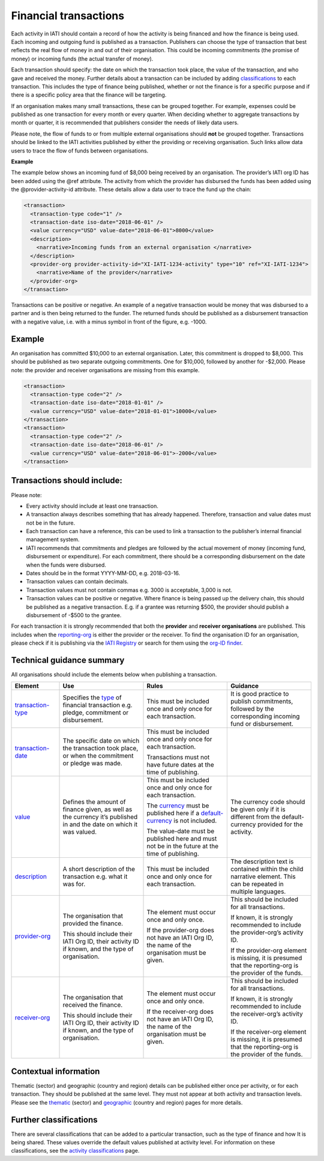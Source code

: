Financial transactions
======================

Each activity in IATI should contain a record of how the activity is being financed and how the finance is being used. Each incoming and outgoing fund is published as a transaction. Publishers can choose the type of transaction that best reflects the real flow of money in and out of their organisation. This could be incoming commitments (the promise of money) or incoming funds (the actual transfer of money).

Each transaction should specify: the date on which the transaction took place, the value of the transaction, and who gave and received the money. Further details about a transaction can be included by adding `classifications <add in link>`__ to each transaction. This includes the type of finance being published, whether or not the finance is for a specific purpose and if there is a specific policy area that the finance will be targeting.

If an organisation makes many small transactions, these can be grouped together. For example, expenses could be published as one transaction for every month or every quarter. When deciding whether to aggregate transactions by month or quarter, it is recommended that publishers consider the needs of likely data users.

Please note, the flow of funds to or from multiple external organisations should **not** be grouped together. Transactions should be linked to the IATI activities published by either the providing or receiving organisation. Such links allow data users to trace the flow of funds between organisations.

**Example**

The example below shows an incoming fund of $8,000 being received by an organisation. The provider’s IATI org ID has been added using the @ref attribute. The activity from which the provider has disbursed the funds has been added using the @provider-activity-id attribute. These details allow a data user to trace the fund up the chain:

.. code-block:: xml

  <transaction>
    <transaction-type code="1" />
    <transaction-date iso-date="2018-06-01" />
    <value currency="USD" value-date="2018-06-01">8000</value>
    <description>
      <narrative>Incoming funds from an external organisation </narrative>
    </description>
    <provider-org provider-activity-id="XI-IATI-1234-activity" type="10" ref="XI-IATI-1234">
      <narrative>Name of the provider</narrative>
    </provider-org>
  </transaction>

Transactions can be positive or negative. An example of a negative transaction would be money that was disbursed to a partner and is then being returned to the funder. The returned funds should be published as a disbursement transaction with a negative value, i.e. with a minus symbol in front of the figure, e.g. -1000.

**Example**
-----------

An organisation has committed $10,000 to an external organisation. Later, this commitment is dropped to $8,000. This should be published as two separate outgoing commitments. One for $10,000, followed by another for -$2,000. Please note: the provider and receiver organisations are missing from this example.

.. code-block:: xml

  <transaction>
    <transaction-type code="2" />
    <transaction-date iso-date="2018-01-01" />
    <value currency="USD" value-date="2018-01-01">10000</value>
  </transaction>
  <transaction>
    <transaction-type code="2" />
    <transaction-date iso-date="2018-06-01" />
    <value currency="USD" value-date="2018-06-01">-2000</value>
  </transaction>

Transactions should include:
----------------------------

Please note:

- Every activity should include at least one transaction.
- A transaction always describes something that has already happened. Therefore, transaction and value dates must not be in the future.
- Each transaction can have a reference, this can be used to link a transaction to the publisher’s internal financial management system.
- IATI recommends that commitments and pledges are followed by the actual movement of money (incoming fund, disbursement or expenditure). For each commitment, there should be a corresponding disbursement on the date when the funds were disbursed.
- Dates should be in the format YYYY-MM-DD, e.g. 2018-03-16.
- Transaction values can contain decimals.
- Transaction values must not contain commas e.g. 3000 is acceptable, 3,000 is not.
- Transaction values can be positive or negative. Where finance is being passed up the delivery chain, this should be published as a negative transaction. E.g. if a grantee was returning $500, the provider should publish a disbursement of -$500 to the grantee.

For each transaction it is strongly recommended that both the **provider** and **receiver organisations** are published. This includes when the `reporting-org <http://reference.iatistandard.org/activity-standard/iati-activities/iati-activity/reporting-org/>`__ is either the provider or the receiver. To find the organisation ID for an organisation, please check if it is publishing via the `IATI Registry <update link>`__ or search for them using the `org-ID finder <https://org-id-finder.codeforiati.org/>`__.

Technical guidance summary
--------------------------

All organisations should include the elements below when publishing a transaction.

.. list-table::
   :widths: 16 28 28 28
   :header-rows: 1

   * - Element
     - Use
     - Rules
     - Guidance

   * - `transaction-type <http://reference.iatistandard.org/activity-standard/iati-activities/iati-activity/transaction/transaction-type/>`__
     - Specifies the `type <http://reference.iatistandard.org/codelists/TransactionType/>`__ of financial transaction e.g. pledge, commitment or disbursement.
     - This must be included once and only once for each transaction.
     - It is good practice to publish commitments, followed by the corresponding incoming fund or disbursement.

   * - `transaction-date <http://reference.iatistandard.org/activity-standard/iati-activities/iati-activity/transaction/transaction-date/>`__
     - The specific date on which the transaction took place, or when the commitment or pledge was made.
     - This must be included once and only once for each transaction.

       Transactions must not have future dates at the time of publishing.
     -

   * - `value <http://reference.iatistandard.org/activity-standard/iati-activities/iati-activity/transaction/value/>`__
     - Defines the amount of finance given, as well as the currency it’s published in and the date on which it was valued.
     - This must be included once and only once for each transaction.

       The `currency <http://reference.iatistandard.org/codelists/Currency/>`__ must be published here if a `default-currency <http://reference.iatistandard.org/activity-standard/iati-activities/iati-activity/>`__ is not included.

       The value-date must be published here and must not be in the future at the time of publishing.
     - The currency code should be given only if it is different from the default-currency provided for the activity.

   * - `description <http://reference.iatistandard.org/activity-standard/iati-activities/iati-activity/transaction/description/>`__
     - A short description of the transaction e.g. what it was for.
     - This must be included once and only once for each transaction.
     - The description text is contained within the child narrative element. This can be repeated in multiple languages.

   * - `provider-org <http://reference.iatistandard.org/activity-standard/iati-activities/iati-activity/transaction/provider-org/>`__
     - The organisation that provided the finance.

       This should include their IATI Org ID, their activity ID if known, and the type of organisation.
     - The element must occur once and only once.

       If the provider-org does not have an IATI Org ID, the name of the organisation must be given.
     - This should be included for all transactions.

       If known, it is strongly recommended to include the provider-org’s activity ID.

       If the provider-org element is missing, it is presumed that the reporting-org is the provider of the funds.

   * - `receiver-org <http://reference.iatistandard.org/activity-standard/iati-activities/iati-activity/transaction/receiver-org/>`__
     - The organisation that received the finance.

       This should include their IATI Org ID, their activity ID if known, and the type of organisation.
     - The element must occur once and only once.

       If the receiver-org does not have an IATI Org ID, the name of the organisation must be given.
     - This should be included for all transactions.

       If known, it is strongly recommended to include the receiver-org’s activity ID.

       If the receiver-org element is missing, it is presumed that the reporting-org is the provider of the funds.

Contextual information
----------------------

Thematic (sector) and geographic (country and region) details can be published either once per activity, or for each transaction. They should be published at the same level. They must not appear at both activity and transaction levels. Please see the `thematic <add in link>`__ (sector) and `geographic <add in link>`__ (country and region) pages for more details.

Further classifications
-----------------------

There are several classifications that can be added to a particular transaction, such as the type of finance and how It is being shared. These values override the default values published at activity level. For information on these classifications, see the `activity classifications <add in link>`__ page.
